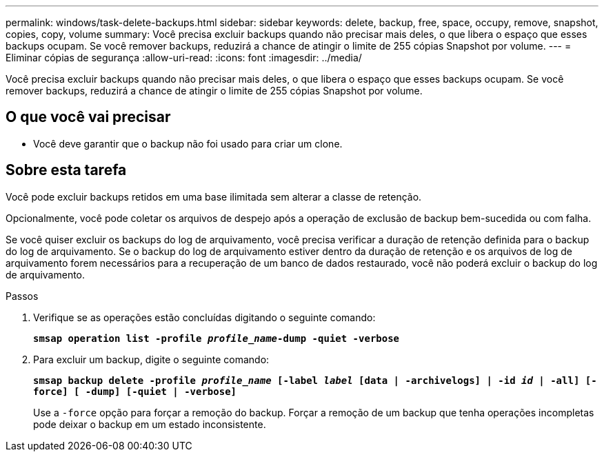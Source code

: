 ---
permalink: windows/task-delete-backups.html 
sidebar: sidebar 
keywords: delete, backup, free, space, occupy, remove, snapshot, copies, copy, volume 
summary: Você precisa excluir backups quando não precisar mais deles, o que libera o espaço que esses backups ocupam. Se você remover backups, reduzirá a chance de atingir o limite de 255 cópias Snapshot por volume. 
---
= Eliminar cópias de segurança
:allow-uri-read: 
:icons: font
:imagesdir: ../media/


[role="lead"]
Você precisa excluir backups quando não precisar mais deles, o que libera o espaço que esses backups ocupam. Se você remover backups, reduzirá a chance de atingir o limite de 255 cópias Snapshot por volume.



== O que você vai precisar

* Você deve garantir que o backup não foi usado para criar um clone.




== Sobre esta tarefa

Você pode excluir backups retidos em uma base ilimitada sem alterar a classe de retenção.

Opcionalmente, você pode coletar os arquivos de despejo após a operação de exclusão de backup bem-sucedida ou com falha.

Se você quiser excluir os backups do log de arquivamento, você precisa verificar a duração de retenção definida para o backup do log de arquivamento. Se o backup do log de arquivamento estiver dentro da duração de retenção e os arquivos de log de arquivamento forem necessários para a recuperação de um banco de dados restaurado, você não poderá excluir o backup do log de arquivamento.

.Passos
. Verifique se as operações estão concluídas digitando o seguinte comando:
+
`*smsap operation list -profile _profile_name_-dump -quiet -verbose*`

. Para excluir um backup, digite o seguinte comando:
+
`*smsap backup delete -profile _profile_name_ [-label _label_ [data | -archivelogs] | -id _id_ | -all] [-force] [ -dump] [-quiet | -verbose]*`

+
Use a `-force` opção para forçar a remoção do backup. Forçar a remoção de um backup que tenha operações incompletas pode deixar o backup em um estado inconsistente.


